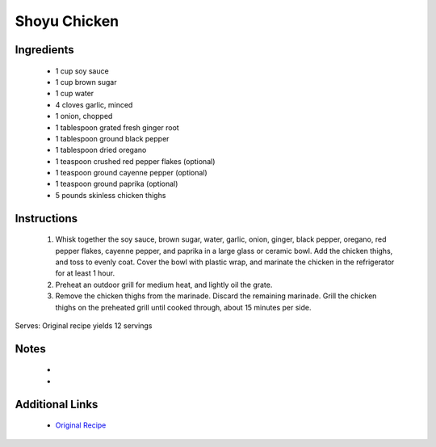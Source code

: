 Shoyu Chicken
=============

Ingredients
-----------
 * 1 cup soy sauce
 * 1 cup brown sugar
 * 1 cup water
 * 4 cloves garlic, minced
 * 1 onion, chopped
 * 1 tablespoon grated fresh ginger root
 * 1 tablespoon ground black pepper
 * 1 tablespoon dried oregano
 * 1 teaspoon crushed red pepper flakes (optional)
 * 1 teaspoon ground cayenne pepper (optional)
 * 1 teaspoon ground paprika (optional)
 * 5 pounds skinless chicken thighs

Instructions
-------------
 #. Whisk together the soy sauce, brown sugar, water, garlic, onion, ginger, black pepper, oregano, red pepper flakes, cayenne pepper, and paprika in a large glass or ceramic bowl. Add the chicken thighs, and toss to evenly coat. Cover the bowl with plastic wrap, and marinate the chicken in the refrigerator for at least 1 hour.                            
 #. Preheat an outdoor grill for medium heat, and lightly oil the grate.                            
 #. Remove the chicken thighs from the marinade. Discard the remaining marinade. Grill the chicken thighs on the preheated grill until cooked through, about 15 minutes per side.                            

Serves: Original recipe yields 12 servings

Notes
-----
 * 
 * 

Additional Links
----------------
 * `Original Recipe <https://www.allrecipes.com/recipe/202463/shoyu-chicken/>`__